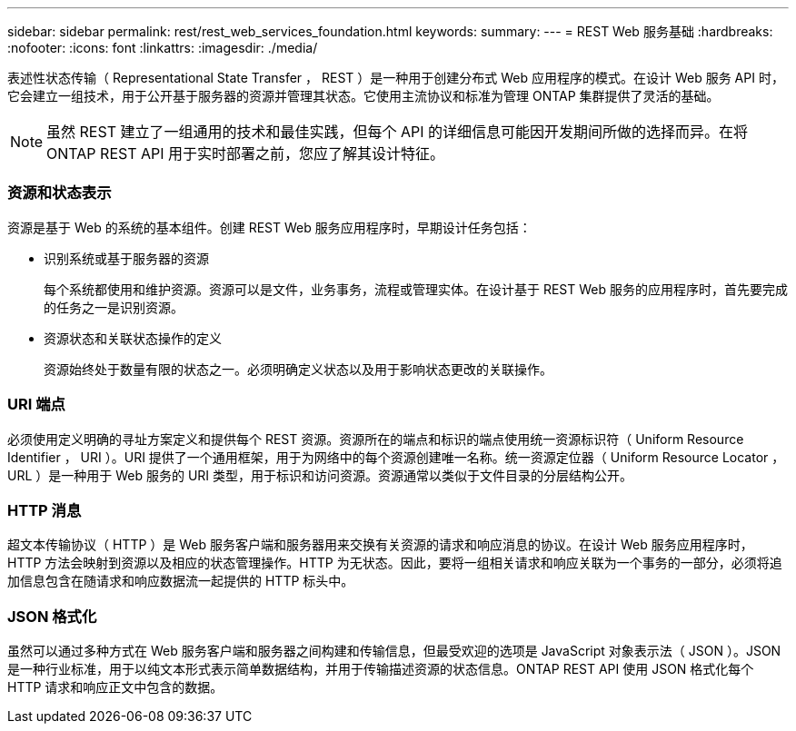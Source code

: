 ---
sidebar: sidebar 
permalink: rest/rest_web_services_foundation.html 
keywords:  
summary:  
---
= REST Web 服务基础
:hardbreaks:
:nofooter: 
:icons: font
:linkattrs: 
:imagesdir: ./media/


[role="lead"]
表述性状态传输（ Representational State Transfer ， REST ）是一种用于创建分布式 Web 应用程序的模式。在设计 Web 服务 API 时，它会建立一组技术，用于公开基于服务器的资源并管理其状态。它使用主流协议和标准为管理 ONTAP 集群提供了灵活的基础。


NOTE: 虽然 REST 建立了一组通用的技术和最佳实践，但每个 API 的详细信息可能因开发期间所做的选择而异。在将 ONTAP REST API 用于实时部署之前，您应了解其设计特征。



=== 资源和状态表示

资源是基于 Web 的系统的基本组件。创建 REST Web 服务应用程序时，早期设计任务包括：

* 识别系统或基于服务器的资源
+
每个系统都使用和维护资源。资源可以是文件，业务事务，流程或管理实体。在设计基于 REST Web 服务的应用程序时，首先要完成的任务之一是识别资源。

* 资源状态和关联状态操作的定义
+
资源始终处于数量有限的状态之一。必须明确定义状态以及用于影响状态更改的关联操作。





=== URI 端点

必须使用定义明确的寻址方案定义和提供每个 REST 资源。资源所在的端点和标识的端点使用统一资源标识符（ Uniform Resource Identifier ， URI ）。URI 提供了一个通用框架，用于为网络中的每个资源创建唯一名称。统一资源定位器（ Uniform Resource Locator ， URL ）是一种用于 Web 服务的 URI 类型，用于标识和访问资源。资源通常以类似于文件目录的分层结构公开。



=== HTTP 消息

超文本传输协议（ HTTP ）是 Web 服务客户端和服务器用来交换有关资源的请求和响应消息的协议。在设计 Web 服务应用程序时， HTTP 方法会映射到资源以及相应的状态管理操作。HTTP 为无状态。因此，要将一组相关请求和响应关联为一个事务的一部分，必须将追加信息包含在随请求和响应数据流一起提供的 HTTP 标头中。



=== JSON 格式化

虽然可以通过多种方式在 Web 服务客户端和服务器之间构建和传输信息，但最受欢迎的选项是 JavaScript 对象表示法（ JSON ）。JSON 是一种行业标准，用于以纯文本形式表示简单数据结构，并用于传输描述资源的状态信息。ONTAP REST API 使用 JSON 格式化每个 HTTP 请求和响应正文中包含的数据。
